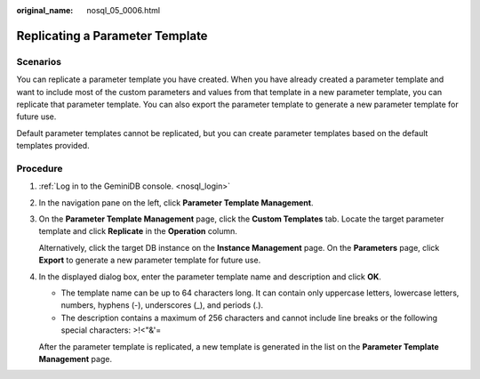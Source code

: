 :original_name: nosql_05_0006.html

.. _nosql_05_0006:

Replicating a Parameter Template
================================

Scenarios
---------

You can replicate a parameter template you have created. When you have already created a parameter template and want to include most of the custom parameters and values from that template in a new parameter template, you can replicate that parameter template. You can also export the parameter template to generate a new parameter template for future use.

Default parameter templates cannot be replicated, but you can create parameter templates based on the default templates provided.

Procedure
---------

#. :ref:`Log in to the GeminiDB console. <nosql_login>`

#. In the navigation pane on the left, click **Parameter Template Management**.

#. On the **Parameter Template Management** page, click the **Custom Templates** tab. Locate the target parameter template and click **Replicate** in the **Operation** column.

   Alternatively, click the target DB instance on the **Instance Management** page. On the **Parameters** page, click **Export** to generate a new parameter template for future use.

#. In the displayed dialog box, enter the parameter template name and description and click **OK**.

   -  The template name can be up to 64 characters long. It can contain only uppercase letters, lowercase letters, numbers, hyphens (-), underscores (_), and periods (.).
   -  The description contains a maximum of 256 characters and cannot include line breaks or the following special characters: >!<"&'=

   After the parameter template is replicated, a new template is generated in the list on the **Parameter Template Management** page.
